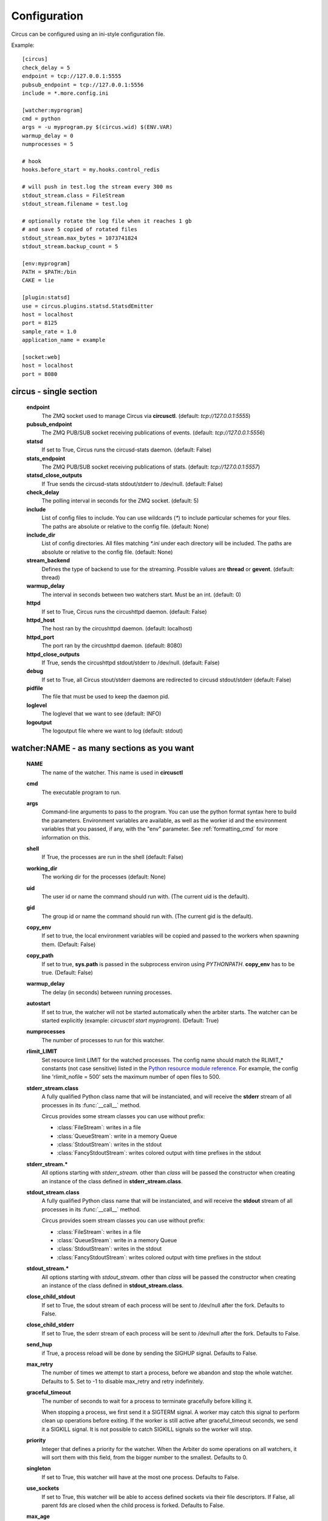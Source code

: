 Configuration
#############

Circus can be configured using an ini-style configuration file.

Example::

    [circus]
    check_delay = 5
    endpoint = tcp://127.0.0.1:5555
    pubsub_endpoint = tcp://127.0.0.1:5556
    include = *.more.config.ini

    [watcher:myprogram]
    cmd = python
    args = -u myprogram.py $(circus.wid) $(ENV.VAR)
    warmup_delay = 0
    numprocesses = 5

    # hook
    hooks.before_start = my.hooks.control_redis

    # will push in test.log the stream every 300 ms
    stdout_stream.class = FileStream
    stdout_stream.filename = test.log

    # optionally rotate the log file when it reaches 1 gb
    # and save 5 copied of rotated files
    stdout_stream.max_bytes = 1073741824
    stdout_stream.backup_count = 5

    [env:myprogram]
    PATH = $PATH:/bin
    CAKE = lie

    [plugin:statsd]
    use = circus.plugins.statsd.StatsdEmitter
    host = localhost
    port = 8125
    sample_rate = 1.0
    application_name = example

    [socket:web]
    host = localhost
    port = 8080


circus - single section
=======================
    **endpoint**
        The ZMQ socket used to manage Circus via **circusctl**.
        (default: *tcp://127.0.0.1:5555*)
    **pubsub_endpoint**
        The ZMQ PUB/SUB socket receiving publications of events.
        (default: *tcp://127.0.0.1:5556*)
    **statsd**
        If set to True, Circus runs the circusd-stats daemon. (default: False)
    **stats_endpoint**
        The ZMQ PUB/SUB socket receiving publications of stats.
        (default: *tcp://127.0.0.1:5557*)
    **statsd_close_outputs**
        If True sends the circusd-stats stdout/stderr to /dev/null.
        (default: False)
    **check_delay**
        The polling interval in seconds for the ZMQ socket. (default: 5)
    **include**
        List of config files to include. You can use wildcards
        (`*`) to include particular schemes for your files. The paths are
        absolute or relative to the config file. (default: None)
    **include_dir**
        List of config directories. All files matching `*.ini` under each
        directory will be included. The paths are absolute or relative to the
        config file. (default: None)
    **stream_backend**
        Defines the type of backend to use for the streaming. Possible
        values are **thread** or **gevent**. (default: thread)
    **warmup_delay**
        The interval in seconds between two watchers start. Must be an int. (default: 0)
    **httpd**
        If set to True, Circus runs the circushttpd daemon. (default: False)
    **httpd_host**
        The host ran by the circushttpd daemon. (default: localhost)
    **httpd_port**
        The port ran by the circushttpd daemon. (default: 8080)
    **httpd_close_outputs**
        If True, sends the circushttpd stdout/stderr to /dev/null.
        (default: False)
    **debug**
        If set to True, all Circus stout/stderr daemons are redirected to circusd
        stdout/stderr (default: False)
    **pidfile**
        The file that must be used to keep the daemon pid.
    **loglevel**
        The loglevel that we want to see (default: INFO)
    **logoutput**
        The logoutput file where we want to log (default: stdout)


watcher:NAME - as many sections as you want
===========================================
    **NAME**
        The name of the watcher. This name is used in **circusctl**
    **cmd**
        The executable program to run.
    **args**
        Command-line arguments to pass to the program. You can use the python
        format syntax here to build the parameters. Environment variables are
        available, as well as the worker id and the environment variables that
        you passed, if any, with the "env" parameter. See
        :ref:`formatting_cmd` for more information on this.
    **shell**
        If True, the processes are run in the shell (default: False)
    **working_dir**
        The working dir for the processes (default: None)
    **uid**
        The user id or name the command should run with.
        (The current uid is the default).
    **gid**
        The group id or name the command should run
        with. (The current gid is the default).
    **copy_env**
        If set to true, the local environment variables will be copied and
        passed to the workers when spawning them. (Default: False)
    **copy_path**
        If set to true, **sys.path** is passed in the subprocess environ
        using *PYTHONPATH*. **copy_env** has to be true.
        (Default: False)
    **warmup_delay**
        The delay (in seconds) between running processes.
    **autostart**
        If set to true, the watcher will not be started automatically
        when the arbiter starts. The watcher can be started explicitly
        (example: `circusctrl start myprogram`). (Default: True)
    **numprocesses**
        The number of processes to run for this watcher.
    **rlimit_LIMIT**
        Set resource limit LIMIT for the watched processes. The
        config name should match the RLIMIT_* constants (not case
        sensitive) listed in the `Python resource module reference
        <http://docs.python.org/library/resource.html#resource-limits>`_.
        For example, the config line 'rlimit_nofile = 500' sets the maximum
        number of open files to 500.
    **stderr_stream.class**
        A fully qualified Python class name that will be instanciated, and
        will receive the **stderr** stream of all processes in its
        :func:`__call__` method.

        Circus provides some stream classes you can use without prefix:

        - :class:`FileStream`: writes in a file
        - :class:`QueueStream`: write in a memory Queue
        - :class:`StdoutStream`: writes in the stdout
        - :class:`FancyStdoutStream`: writes colored output with time prefixes in the stdout

    **stderr_stream.***
        All options starting with *stderr_stream.* other than *class* will
        be passed the constructor when creating an instance of the
        class defined in **stderr_stream.class**.
    **stdout_stream.class**
        A fully qualified Python class name that will be instanciated, and
        will receive the **stdout** stream of all processes in its
        :func:`__call__` method.

        Circus provides soem stream classes you can use without prefix:

        - :class:`FileStream`: writes in a file
        - :class:`QueueStream`: write in a memory Queue
        - :class:`StdoutStream`: writes in the stdout
        - :class:`FancyStdoutStream`: writes colored output with time prefixes in the stdout

    **stdout_stream.***
        All options starting with *stdout_stream.* other than *class* will
        be passed the constructor when creating an instance of the
        class defined in **stdout_stream.class**.

    **close_child_stdout**
        If set to True, the sdout stream of each process will be sent to
        /dev/null after the fork. Defaults to False.

    **close_child_stderr**
        If set to True, the sderr stream of each process will be sent to
        /dev/null after the fork. Defaults to False.

    **send_hup**
        if True, a process reload will be done by sending the SIGHUP signal.
        Defaults to False.

    **max_retry**
        The number of times we attempt to start a process, before
        we abandon and stop the whole watcher. Defaults to 5.
        Set to -1 to disable max_retry and retry indefinitely.

    **graceful_timeout**
        The number of seconds to wait for a process to terminate gracefully
        before killing it.

        When stopping a process, we first send it a SIGTERM signal. A worker
        may catch this signal to perform clean up operations before exiting.
        If the worker is still active after graceful_timeout seconds, we send
        it a SIGKILL signal.  It is not possible to catch SIGKILL signals so
        the worker will stop.

    **priority**
        Integer that defines a priority for the watcher. When the
        Arbiter do some operations on all watchers, it will sort them
        with this field, from the bigger number to the smallest.
        Defaults to 0.

    **singleton**
        If set to True, this watcher will have at the most one process.
        Defaults to False.

    **use_sockets**
        If set to True, this watcher will be able to access defined sockets
        via their file descriptors. If False, all parent fds are closed
        when the child process is forked. Defaults to False.

    **max_age**
        If set then the process will be restarted sometime after max_age
        seconds. This is useful when processes deal with pool of connectors:
        restarting processes improves the load balancing. Defaults to being
        disabled.

    **max_age_variance**
        If max_age is set then the process will live between max_age and
        max_age + random(0, max_age_variance) seconds. This avoids restarting
        all processes for a watcher at once. Defaults to 30 seconds.

    **on_demand**
        If set to True, the processes will be started only after the first
        connection to one of the configured sockets (see below). If a restart
        is needed, it will be only triggered at the next socket event.

    **hooks.***
        Available hooks: **before_start**, **before_spawn**, **after_start**,
        **before_stop**, **after_stop**

        Define callback functions that hook into the watcher startup/shutdown process.

        If the hook returns **False** and if the hook is one of
        **before_start**, **before_spawn** or  **after_start**, the startup
        will be aborted.

        Notice that a hook that fails during the stopping process will not
        abort it.

        The callback definition can be followed by a boolean flag separated by a
        comma. When the flag is set to **true**, any error occuring in the
        hook will be ignored. If set to **false** (the default), the hook
        will return **False**.

        More on :ref:`hooks`.

    **virtualenv**
        When provided, points to the root of a Virtualenv directory. The
        watcher will scan the local **site-packages** and loads its content
        into the execution environment. Must be used with **copy_env** set
        to True. Defaults to None.

    **respawn**
        If set to False, the processes handled by a watcher will not be
        respawned automatically. (default: True)



socket:NAME - as many sections as you want
==========================================
    **host**
        The host of the socket. Defaults to 'localhost'
    **port**
        The port. Defaults to 8080.
    **family**
        The socket family. Can be 'AF_UNIX', 'AF_INET' or 'AF_INET6'.
        Defaults to 'AF_INET'.
    **type**
        The socket type. Can be 'SOCK_STREAM', 'SOCK_DGRAM', 'SOCK_RAW',
        'SOCK_RDM' or 'SOCK_SEQPACKET'. Defaults to 'SOCK_STREAM'.
    **interface**
        When provided a network interface name like 'eth0', binds the socket
        to that particular device so that only packets received from that
        particular interface are processed by the socket.
        This can be used for example to limit which device to bind when
        binding on IN_ADDR_ANY (0.0.0.0) or IN_ADDR_BROADCAST
        (255.255.255.255). Note that this only works for some socket types,
        particularly AF_INET sockets.
    **path**
        When provided a path to a file that will be used as a unix socket
        file. If a path is provided, **family** is forced to AF_UNIX and
        **host** and **port** are ignored.
    **umask**
        When provided, sets the umask that will be used to create an
        AF_UNIX socket. For example, `umask=000` will produce a socket with
        permission `777`.


Once a socket is created, the *${circus.sockets.NAME}* string can be used in the
command (`cmd` or `args`) of a watcher. Circus will replace it by the FD value. The watcher must also
have `use_sockets` set to `True` otherwise the socket will have been closed and
you will get errors when the watcher tries to use it.

Example::

    [watcher:webworker]
    cmd = chaussette --fd $(circus.sockets.webapp) chaussette.util.bench_app
    use_sockets = True

    [socket:webapp]
    host = 127.0.0.1
    port = 8888


plugin:NAME - as many sections as you want
==========================================
    **use**
        The fully qualified name that points to the plugin class.
    **anything else**
        Every other key found in the section is passed to the
        plugin constructor in the **config** mapping.

Circus comes with a few pre-shipped :ref:`plugins <plugins>` but you can also extend them easily by :ref:`developing your own <develop_plugins>`.


env or env[:WATCHERS] - as many sections as you want
====================================================
    **anything**
        The name of an environment variable to assign value to.
        bash style environment substitutions are supported.
        for example, append /bin to `PATH` 'PATH = $PATH:/bin'

Section responsible for delivering environment variable to run processes.

Example::

    [watcher:worker1]
    cmd = ping 127.0.0.1

    [watcher:worker2]
    cmd = ping 127.0.0.1

    [env]
    CAKE = lie

The variable `CAKE` will propagated to all watchers defined in config file.

WATCHERS can be a comma separated list of watcher sections to apply this environment to.
if multiple env sections match a watcher, they will be combine in the order they appear in the configuration file.
later entries will take precedence.

Example::

    [watcher:worker1]
    cmd = ping 127.0.0.1

    [watcher:worker2]
    cmd = ping 127.0.0.1

    [env:worker1,worker2]
    PATH = /bin

    [env:worker1]
    PATH = $PATH

    [env:worker2]
    CAKE = lie

`worker1` will be run with PATH = $PATH (expanded from the environment circusd was run in)
`worker2` will be run with PATH = /bin and CAKE = lie

It's possible to use wildcards as well.

Example::

    [watcher:worker1]
    cmd = ping 127.0.0.1

    [watcher:worker2]
    cmd = ping 127.0.0.1

    [env:worker*]
    PATH = /bin


Both `worker1` and `worker2` will be run with PATH = /bin


Using environment variables
===========================

When writing your configuration file, you can use environment
variables defined in the *env* section or in *os.environ* itself.

You just have to use the *circus.env.* prefix.

Example::

    [watcher:worker1]
    cmd = $(circus.env.shell)

    [watcher:worker2]
    baz = $(circus.env.user)
    bar = $(circus.env.yeah)
    sup = $(circus.env.oh)

    [env]
    yeah = boo

    [env:worker2]
    oh = ok

If a variable is defined in several places, the most specialized
value has precedence: a variable defined in *env:XXX* will override
a variable defined in *env*, which will override a variable
defined in *os.environ*.


.. _formatting_cmd:

Formatting the commands and arguments with dynamic variables
============================================================

As you may have seen, it is possible to pass some information that are computed
dynamically when running the processes. Among other things, you can get the
worker id (WID) and all the options that are passed to the :class:`Process`.
Additionally, it is possible to access the options passed to the
:class:`Watcher` which instanciated the process.

.. note::

   The worker id is different from the process id. It's a unique value,
   starting at 1, which is only unique for the watcher.

For instance, if you want to access some variables that are contained in the
environment, you would need to do it with a setting like this::

    cmd = "make-me-a-coffee --sugar $(CIRCUS.ENV.SUGAR_AMOUNT)"

This works with both `cmd` and `args`.

**Important**:

- All variables are prefixed with `circus.`
- The replacement is case insensitive.

Stream configuration
====================

Simple stream class like `QueueStream` and `StdoutStream` don't have
specific attributes but some other stream class may have some:


FileStream
::::::::::

    **filename**
        The file path where log will be written.

    **time_format**
        The strftime format that will be used to prefix each time with a timestamp.
        By default they will be not prefixed.

        i.e: %Y-%m-%d %H:%M:%S

    **max_bytes**
        The max size of the log file before a new file is started.
        If not provided, the file is not rolled over.

    **backup_count**
        The number of log files that will be kept
        By default backup_count is null.


.. note::    

    Rollover occurs whenever the current log file is nearly max_bytes in
    length. If backup_count is >= 1, the system will successively create
    new files with the same pathname as the base file, but with extensions
    ".1", ".2" etc. appended to it. For example, with a backup_count of 5
    and a base file name of "app.log", you would get "app.log",
    "app.log.1", "app.log.2", ... through to "app.log.5". The file being
    written to is always "app.log" - when it gets filled up, it is closed
    and renamed to "app.log.1", and if files "app.log.1", "app.log.2" etc.
    exist, then they are renamed to "app.log.2", "app.log.3" etc.
    respectively.

Example::

    [watcher:myprogram]
    cmd = python -m myapp.server

    stdout_stream.class = FileStream
    stdout_stream.filename = test.log
    stdout_stream.time_format = %Y-%m-%d %H:%M:%S
    stdout_stream.max_bytes = 1073741824
    stdout_stream.backup_count = 5


FancyStdoutStram
::::::::::::::::

    **color**
        The name of an ascii color:
            - red
            - green
            - yellow
            - blue
            - magenta
            - cyan
            - white

    **time_format**
        The strftime format that each line will be prefixed with.

        Default to: %Y-%m-%d %H:%M:%S

Example::

    [watcher:myprogram]
    cmd = python -m myapp.server
    stdout_stream.class = FancyStdoutStream
    stdout_stream.color = green
    stdout_stream.time_format = %Y/%m/%d | %H:%M:%S
